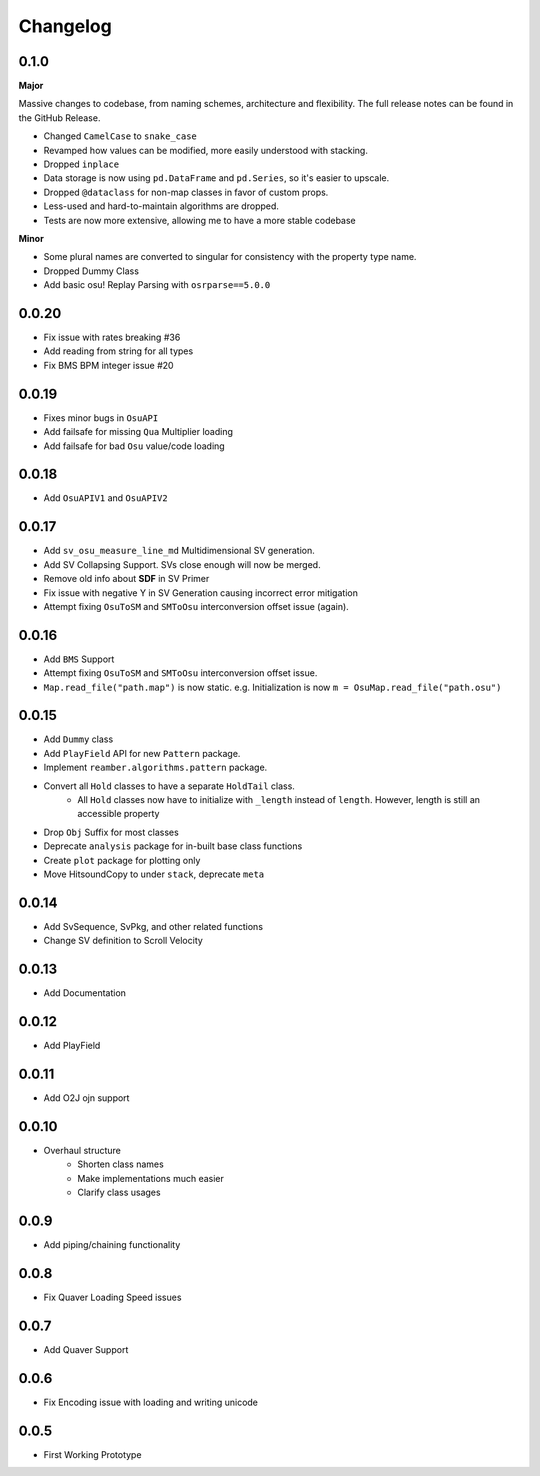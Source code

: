 Changelog
=========

0.1.0
-----
**Major**

Massive changes to codebase, from naming schemes, architecture and flexibility. The full release notes can be found
in the GitHub Release.

- Changed ``CamelCase`` to ``snake_case``
- Revamped how values can be modified, more easily understood with stacking.
- Dropped ``inplace``
- Data storage is now using ``pd.DataFrame`` and ``pd.Series``, so it's easier to upscale.
- Dropped ``@dataclass`` for non-map classes in favor of custom props.
- Less-used and hard-to-maintain algorithms are dropped.
- Tests are now more extensive, allowing me to have a more stable codebase

**Minor**

- Some plural names are converted to singular for consistency with the property type name.
- Dropped Dummy Class
- Add basic osu! Replay Parsing with ``osrparse==5.0.0``

0.0.20
------

- Fix issue with rates breaking #36
- Add reading from string for all types
- Fix BMS BPM integer issue #20

0.0.19
------

- Fixes minor bugs in ``OsuAPI``
- Add failsafe for missing ``Qua`` Multiplier loading
- Add failsafe for bad ``Osu`` value/code loading

0.0.18
------
- Add ``OsuAPIV1`` and ``OsuAPIV2``

0.0.17
------
- Add ``sv_osu_measure_line_md`` Multidimensional SV generation.
- Add SV Collapsing Support. SVs close enough will now be merged.
- Remove old info about **SDF** in SV Primer
- Fix issue with negative Y in SV Generation causing incorrect error mitigation
- Attempt fixing ``OsuToSM`` and ``SMToOsu`` interconversion offset issue (again).

0.0.16
------
- Add ``BMS`` Support
- Attempt fixing ``OsuToSM`` and ``SMToOsu`` interconversion offset issue.
- ``Map.read_file("path.map")`` is now static. e.g. Initialization is now ``m = OsuMap.read_file("path.osu")``

0.0.15
------
- Add ``Dummy`` class
- Add ``PlayField`` API for new ``Pattern`` package.
- Implement ``reamber.algorithms.pattern`` package.
- Convert all ``Hold`` classes to have a separate ``HoldTail`` class.
    - All ``Hold`` classes now have to initialize with ``_length`` instead of ``length``. However, length is still an
      accessible property
- Drop ``Obj`` Suffix for most classes
- Deprecate ``analysis`` package for in-built base class functions
- Create ``plot`` package for plotting only
- Move HitsoundCopy to under ``stack``, deprecate ``meta``

0.0.14
------
- Add SvSequence, SvPkg, and other related functions
- Change SV definition to Scroll Velocity

0.0.13
------
- Add Documentation

0.0.12
------
- Add PlayField

0.0.11
------
- Add O2J ojn support

0.0.10
------
- Overhaul structure
    - Shorten class names
    - Make implementations much easier
    - Clarify class usages

0.0.9
------
- Add piping/chaining functionality

0.0.8
------
- Fix Quaver Loading Speed issues

0.0.7
------
- Add Quaver Support

0.0.6
------
- Fix Encoding issue with loading and writing unicode

0.0.5
------
- First Working Prototype
